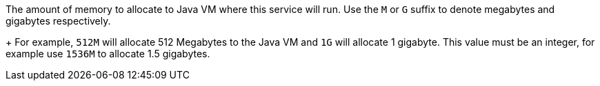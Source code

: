 The amount of memory to allocate to Java VM where this service will run. Use the `M` or `G` suffix to denote megabytes and gigabytes respectively.
+
For example, `512M` will allocate 512 Megabytes to the Java VM and `1G` will allocate 1 gigabyte. This value must be an integer, for example use `1536M` to allocate 1.5 gigabytes.